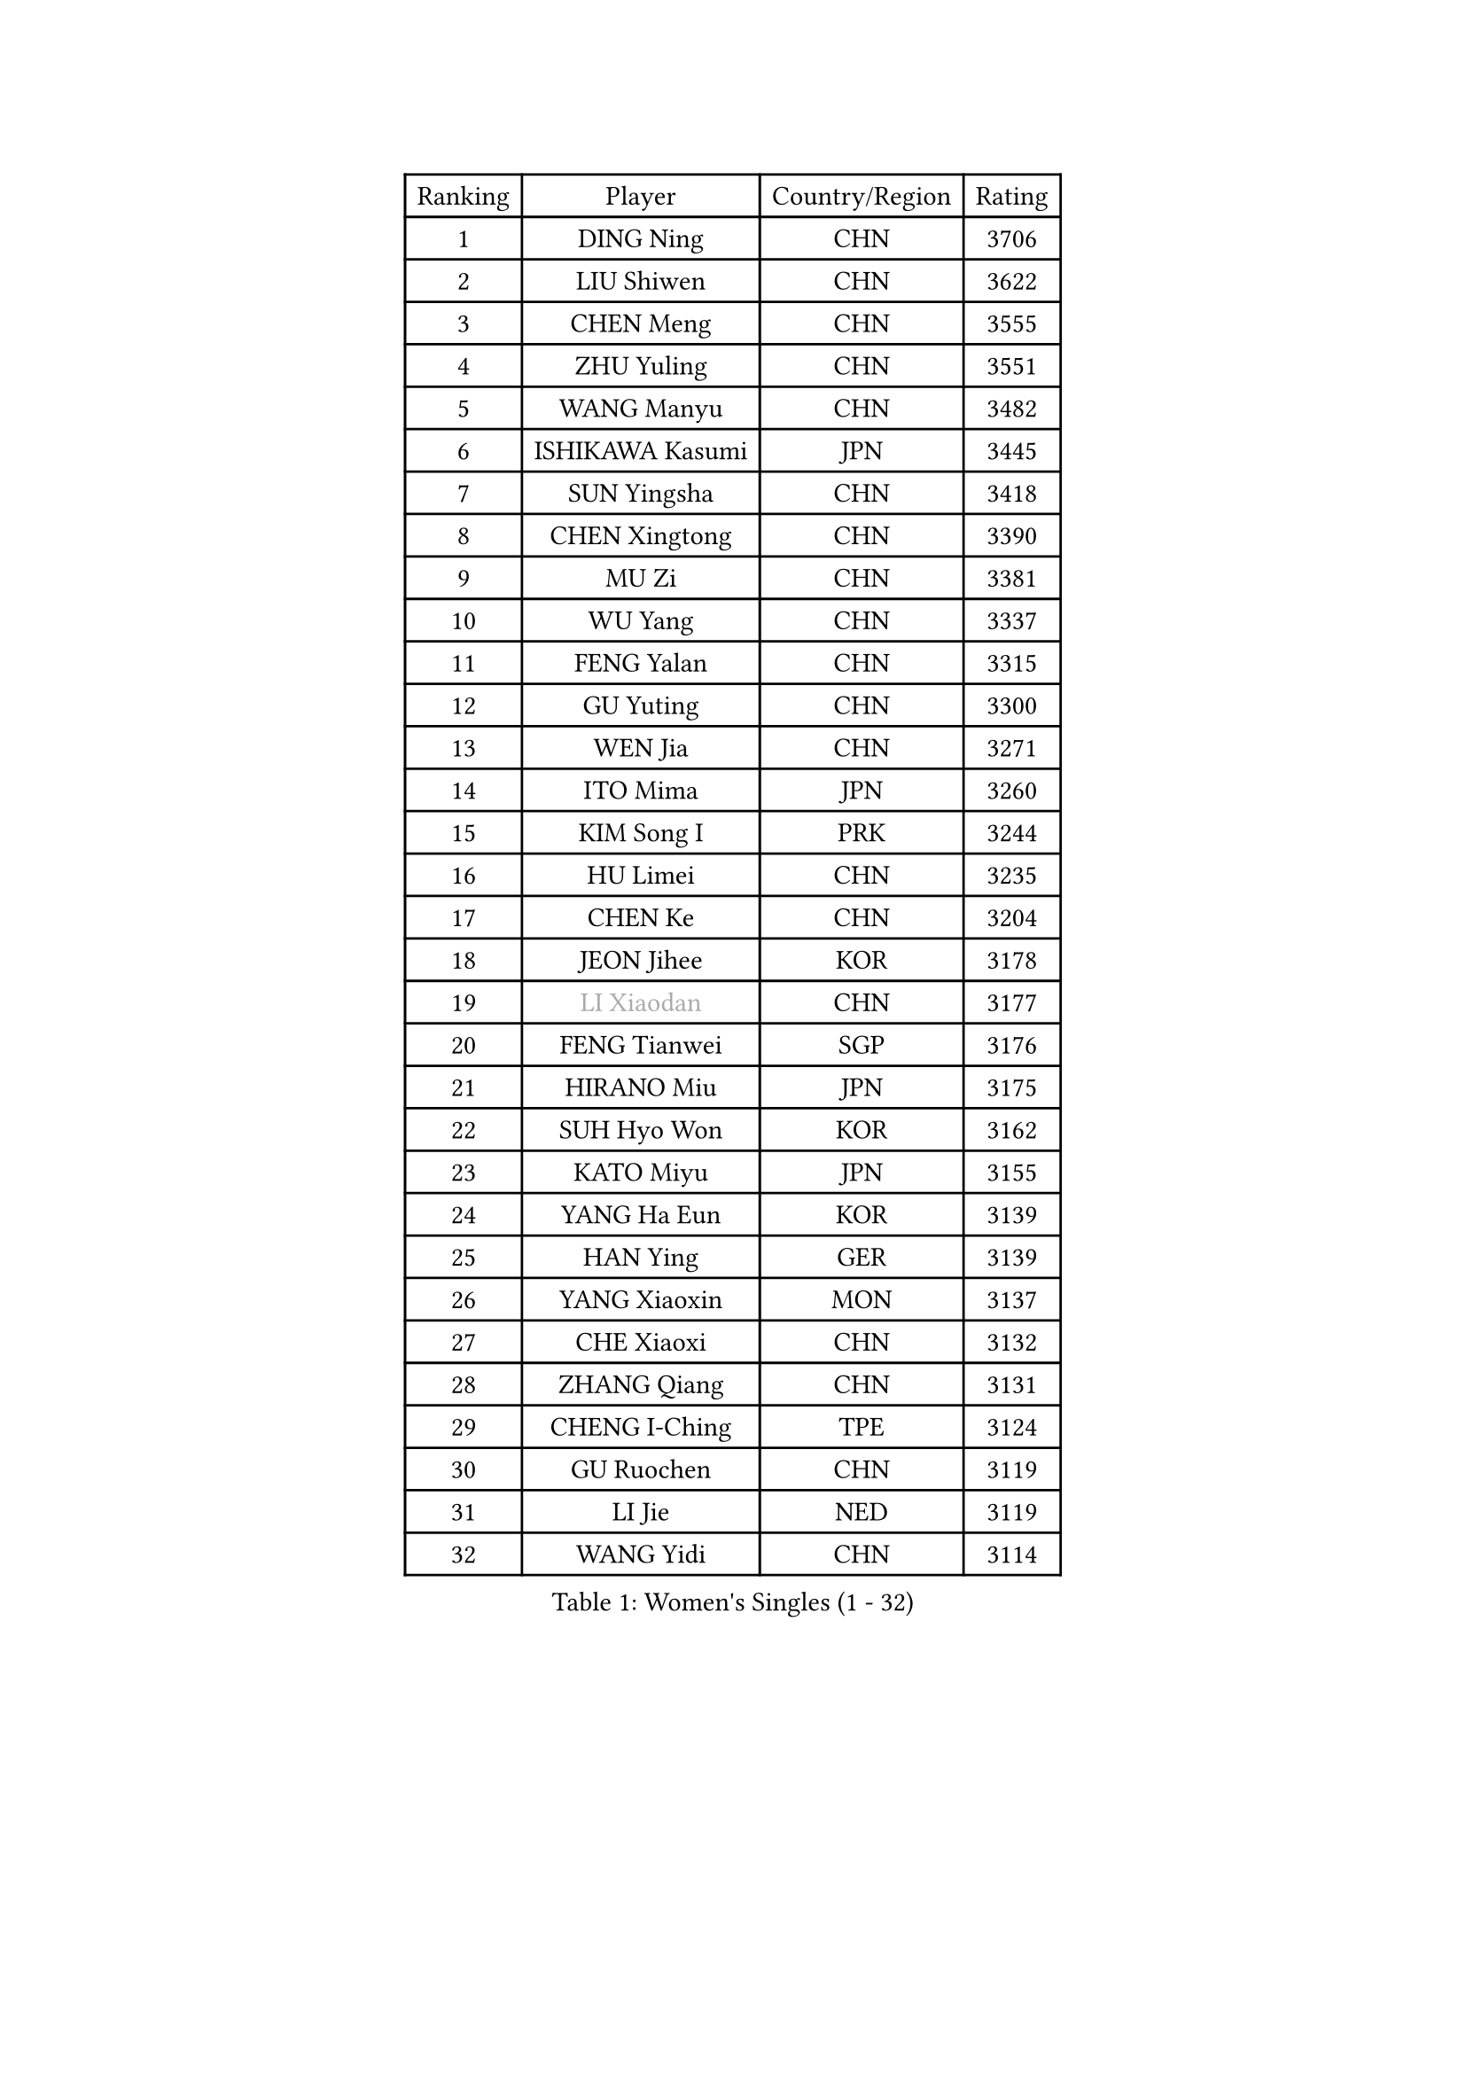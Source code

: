 
#set text(font: ("Courier New", "NSimSun"))
#figure(
  caption: "Women's Singles (1 - 32)",
    table(
      columns: 4,
      [Ranking], [Player], [Country/Region], [Rating],
      [1], [DING Ning], [CHN], [3706],
      [2], [LIU Shiwen], [CHN], [3622],
      [3], [CHEN Meng], [CHN], [3555],
      [4], [ZHU Yuling], [CHN], [3551],
      [5], [WANG Manyu], [CHN], [3482],
      [6], [ISHIKAWA Kasumi], [JPN], [3445],
      [7], [SUN Yingsha], [CHN], [3418],
      [8], [CHEN Xingtong], [CHN], [3390],
      [9], [MU Zi], [CHN], [3381],
      [10], [WU Yang], [CHN], [3337],
      [11], [FENG Yalan], [CHN], [3315],
      [12], [GU Yuting], [CHN], [3300],
      [13], [WEN Jia], [CHN], [3271],
      [14], [ITO Mima], [JPN], [3260],
      [15], [KIM Song I], [PRK], [3244],
      [16], [HU Limei], [CHN], [3235],
      [17], [CHEN Ke], [CHN], [3204],
      [18], [JEON Jihee], [KOR], [3178],
      [19], [#text(gray, "LI Xiaodan")], [CHN], [3177],
      [20], [FENG Tianwei], [SGP], [3176],
      [21], [HIRANO Miu], [JPN], [3175],
      [22], [SUH Hyo Won], [KOR], [3162],
      [23], [KATO Miyu], [JPN], [3155],
      [24], [YANG Ha Eun], [KOR], [3139],
      [25], [HAN Ying], [GER], [3139],
      [26], [YANG Xiaoxin], [MON], [3137],
      [27], [CHE Xiaoxi], [CHN], [3132],
      [28], [ZHANG Qiang], [CHN], [3131],
      [29], [CHENG I-Ching], [TPE], [3124],
      [30], [GU Ruochen], [CHN], [3119],
      [31], [LI Jie], [NED], [3119],
      [32], [WANG Yidi], [CHN], [3114],
    )
  )#pagebreak()

#set text(font: ("Courier New", "NSimSun"))
#figure(
  caption: "Women's Singles (33 - 64)",
    table(
      columns: 4,
      [Ranking], [Player], [Country/Region], [Rating],
      [33], [SZOCS Bernadette], [ROU], [3109],
      [34], [LEE Ho Ching], [HKG], [3107],
      [35], [SHIBATA Saki], [JPN], [3102],
      [36], [POLCANOVA Sofia], [AUT], [3100],
      [37], [HAYATA Hina], [JPN], [3098],
      [38], [HASHIMOTO Honoka], [JPN], [3093],
      [39], [SATO Hitomi], [JPN], [3090],
      [40], [HE Zhuojia], [CHN], [3089],
      [41], [HU Melek], [TUR], [3082],
      [42], [#text(gray, "KIM Kyungah")], [KOR], [3077],
      [43], [LI Jiao], [NED], [3066],
      [44], [SHAN Xiaona], [GER], [3065],
      [45], [LIU Jia], [AUT], [3061],
      [46], [YU Fu], [POR], [3057],
      [47], [SUN Mingyang], [CHN], [3055],
      [48], [CHOI Hyojoo], [KOR], [3052],
      [49], [LI Qian], [POL], [3051],
      [50], [ZHANG Rui], [CHN], [3051],
      [51], [DOO Hoi Kem], [HKG], [3050],
      [52], [ZENG Jian], [SGP], [3045],
      [53], [SAMARA Elizabeta], [ROU], [3042],
      [54], [LANG Kristin], [GER], [3035],
      [55], [#text(gray, "TIE Yana")], [HKG], [3032],
      [56], [EKHOLM Matilda], [SWE], [3031],
      [57], [#text(gray, "SHENG Dandan")], [CHN], [3030],
      [58], [MONTEIRO DODEAN Daniela], [ROU], [3030],
      [59], [ANDO Minami], [JPN], [3030],
      [60], [LI Fen], [SWE], [3027],
      [61], [CHEN Szu-Yu], [TPE], [3027],
      [62], [HAMAMOTO Yui], [JPN], [3025],
      [63], [LIU Xi], [CHN], [3023],
      [64], [LI Jiayi], [CHN], [3012],
    )
  )#pagebreak()

#set text(font: ("Courier New", "NSimSun"))
#figure(
  caption: "Women's Singles (65 - 96)",
    table(
      columns: 4,
      [Ranking], [Player], [Country/Region], [Rating],
      [65], [SOO Wai Yam Minnie], [HKG], [3007],
      [66], [NAGASAKI Miyu], [JPN], [3006],
      [67], [YU Mengyu], [SGP], [3002],
      [68], [POTA Georgina], [HUN], [2996],
      [69], [NI Xia Lian], [LUX], [2993],
      [70], [LIU Gaoyang], [CHN], [2989],
      [71], [SOLJA Petrissa], [GER], [2981],
      [72], [CHA Hyo Sim], [PRK], [2980],
      [73], [MORI Sakura], [JPN], [2979],
      [74], [ZHANG Mo], [CAN], [2977],
      [75], [GRZYBOWSKA-FRANC Katarzyna], [POL], [2973],
      [76], [LEE Zion], [KOR], [2965],
      [77], [MORIZONO Misaki], [JPN], [2965],
      [78], [#text(gray, "JIANG Huajun")], [HKG], [2959],
      [79], [MIKHAILOVA Polina], [RUS], [2958],
      [80], [MATSUZAWA Marina], [JPN], [2956],
      [81], [MORIZONO Mizuki], [JPN], [2951],
      [82], [LIU Fei], [CHN], [2949],
      [83], [SHIOMI Maki], [JPN], [2949],
      [84], [NG Wing Nam], [HKG], [2942],
      [85], [MAEDA Miyu], [JPN], [2941],
      [86], [PESOTSKA Margaryta], [UKR], [2929],
      [87], [#text(gray, "RI Mi Gyong")], [PRK], [2928],
      [88], [BATRA Manika], [IND], [2925],
      [89], [SAWETTABUT Suthasini], [THA], [2921],
      [90], [CHENG Hsien-Tzu], [TPE], [2919],
      [91], [HAPONOVA Hanna], [UKR], [2918],
      [92], [ZHOU Yihan], [SGP], [2916],
      [93], [DIAZ Adriana], [PUR], [2911],
      [94], [#text(gray, "SONG Maeum")], [KOR], [2909],
      [95], [HUANG Yi-Hua], [TPE], [2908],
      [96], [PARTYKA Natalia], [POL], [2904],
    )
  )#pagebreak()

#set text(font: ("Courier New", "NSimSun"))
#figure(
  caption: "Women's Singles (97 - 128)",
    table(
      columns: 4,
      [Ranking], [Player], [Country/Region], [Rating],
      [97], [WINTER Sabine], [GER], [2894],
      [98], [EERLAND Britt], [NED], [2893],
      [99], [CHOE Hyon Hwa], [PRK], [2891],
      [100], [KIHARA Miyuu], [JPN], [2889],
      [101], [VOROBEVA Olga], [RUS], [2887],
      [102], [#text(gray, "CHOI Moonyoung")], [KOR], [2884],
      [103], [PAVLOVICH Viktoria], [BLR], [2883],
      [104], [YOON Hyobin], [KOR], [2876],
      [105], [MITTELHAM Nina], [GER], [2875],
      [106], [SASAO Asuka], [JPN], [2864],
      [107], [#text(gray, "VACENOVSKA Iveta")], [CZE], [2862],
      [108], [LIN Chia-Hui], [TPE], [2859],
      [109], [SHAO Jieni], [POR], [2858],
      [110], [LIN Ye], [SGP], [2850],
      [111], [KATO Kyoka], [JPN], [2848],
      [112], [ODO Satsuki], [JPN], [2834],
      [113], [SABITOVA Valentina], [RUS], [2834],
      [114], [BALAZOVA Barbora], [SVK], [2832],
      [115], [NOSKOVA Yana], [RUS], [2827],
      [116], [ZHANG Sofia-Xuan], [ESP], [2826],
      [117], [BILENKO Tetyana], [UKR], [2822],
      [118], [SO Eka], [JPN], [2822],
      [119], [CHASSELIN Pauline], [FRA], [2819],
      [120], [FAN Siqi], [CHN], [2818],
      [121], [LEE Eunhye], [KOR], [2816],
      [122], [LEE Yearam], [KOR], [2812],
      [123], [KHETKHUAN Tamolwan], [THA], [2811],
      [124], [#text(gray, "TSUI Pao-Wen")], [TPE], [2809],
      [125], [MESHREF Dina], [EGY], [2808],
      [126], [KIM Jiho], [KOR], [2807],
      [127], [XIAO Maria], [ESP], [2805],
      [128], [MATELOVA Hana], [CZE], [2805],
    )
  )